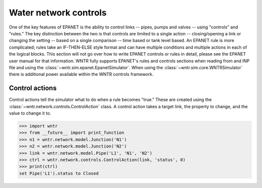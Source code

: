 .. raw:: latex

    \newpage

Water network controls
======================================

One of the key features of EPANET is the ability to control links -- pipes, pumps and valves -- using "controls" and "rules."
The key distinction between the two is that controls are limited to a single action -- closing/opening a link or changing the setting -- based on a single comparison -- time based or tank level based.
An EPANET rule is more complicated; rules take an IF-THEN-ELSE style format and can have multiple conditions and multiple actions in each of the logical blocks.
This section will not go over how to write EPANET controls or rules in detail, please see the EPANET user manual for that information.
WNTR fully supports EPANET's rules and controls sections when reading from and INP file and using the :class:`~wntr.sim.epanet.EpanetSimulator`.
When using the :class:`~wntr.sim.core.WNTRSimulator` there is additional power available within the WNTR controls framework.

Control actions
-----------------------

Control actions tell the simulator what to do when a rule becomes "true." 
These are created using the :class:`~wntr.network.controls.ControlAction` class.
A control action takes a target link, the property to change, and the value to change it to.

>>> import wntr
>>> from __future__ import print_function
>>> n1 = wntr.network.model.Junction('N1')
>>> n2 = wntr.network.model.Junction('N2')
>>> link = wntr.network.model.Pipe('L1', 'N1', 'N2')
>>> ctrl = wntr.network.controls.ControlAction(link, 'status', 0)
>>> print(ctrl)
set Pipe('L1').status to Closed



